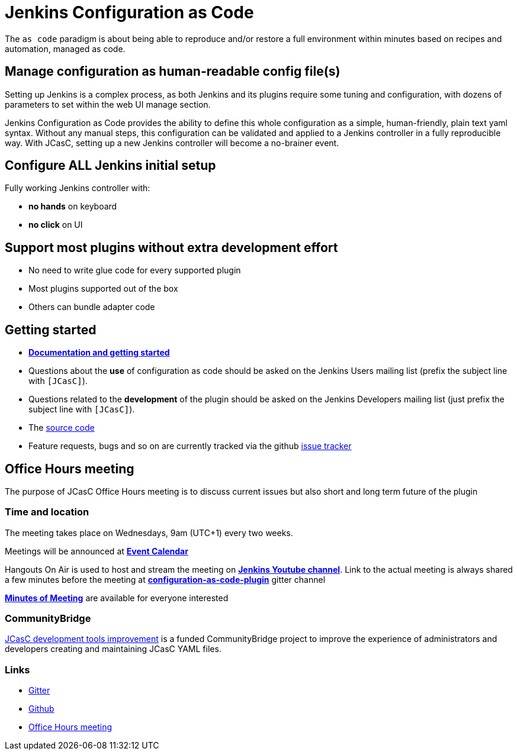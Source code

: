 = Jenkins Configuration as Code

The `as code` paradigm is about being able to reproduce and/or restore a full environment within minutes based on recipes and automation, managed as code.

== Manage configuration as human-readable config file(s)

Setting up Jenkins is a complex process, as both Jenkins and its plugins require some tuning and configuration,
with dozens of parameters to set within the web UI manage section.

Jenkins Configuration as Code provides the ability to define this whole configuration as a simple, human-friendly, plain text yaml syntax. Without any manual steps, this configuration can be validated and applied to a Jenkins controller in a fully reproducible way. With JCasC, setting up a new Jenkins controller will become a no-brainer event.

== Configure ALL Jenkins initial setup

Fully working Jenkins controller with:

* **no hands** on keyboard
* **no click** on UI

== Support most plugins without extra development effort

* No need to write glue code for every supported plugin
* Most plugins supported out of the box
* Others can bundle adapter code

== Getting started

* link:https://github.com/jenkinsci/configuration-as-code-plugin/blob/master/README.md[*Documentation and getting started*]
* Questions about the **use** of configuration as code should be asked on the Jenkins Users mailing list (prefix the subject line with `[JCasC]`).
* Questions related to the **development** of the plugin should be asked on the Jenkins Developers mailing list  (just prefix the subject line with `[JCasC]`).
* The link:https://github.com/jenkinsci/configuration-as-code-plugin[source code]
* Feature requests, bugs and so on are currently tracked via the github link:https://github.com/jenkinsci/configuration-as-code-plugin/issues[issue tracker]

== Office Hours meeting

The purpose of JCasC Office Hours meeting is to discuss current issues but also short and long term future of the plugin

=== Time and location

The meeting takes place on Wednesdays, 9am (UTC+1) every two weeks. 

Meetings will be announced at link:/event-calendar/[*Event Calendar*]

Hangouts On Air is used to host and stream the meeting on link:https://www.youtube.com/channel/UC5JBtmoz7ePk-33ZHimGiDQ[*Jenkins Youtube channel*].
Link to the actual meeting is always shared a few minutes before the meeting at link:https://app.gitter.im/#/room/#jenkinsci_configuration-as-code-plugin:gitter.im[*configuration-as-code-plugin*] gitter channel

link:https://docs.google.com/document/d/1Hm07Q1egWL6VVAqNgu27bcMnqNZhYJmXKRvknVw4Y84/edit?usp=sharing[*Minutes of Meeting*] are available for everyone interested

=== CommunityBridge

xref:dev-tools.adoc[JCasC development tools improvement] is a funded CommunityBridge project to improve the experience of administrators and developers creating and maintaining JCasC YAML files. 

=== Links

* https://app.gitter.im/#/room/#jenkinsci/configuration-as-code-plugin[Gitter]
* https://github.com/jenkinsci/configuration-as-code-plugin[Github]
* <<Office Hours meeting>>